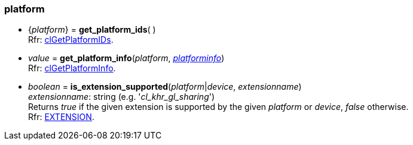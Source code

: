
[[platform]]
=== platform

[[get_platform_ids]]
* {_platform_} = *get_platform_ids*( ) +
[small]#Rfr: https://www.khronos.org/registry/OpenCL/sdk/2.1/docs/man/xhtml/clGetPlatformIDs.html[clGetPlatformIDs].#

[[get_platform_info]]
* _value_ = *get_platform_info*(_platform_, <<platforminfo, _platforminfo_>>) +
[small]#Rfr: https://www.khronos.org/registry/OpenCL/sdk/2.1/docs/man/xhtml/clGetPlatformInfo.html[clGetPlatformInfo].#

[[is_extension_supported]]
* _boolean_ = *is_extension_supported*(_platform_|_device_, _extensionname_) +
[small]#_extensionname_: string (e.g. '_cl_khr_gl_sharing_') +
Returns _true_ if the given extension is supported by the given _platform_ or _device_, _false_ otherwise. +
Rfr: https://www.khronos.org/registry/OpenCL/sdk/2.1/docs/man/xhtml/EXTENSION.html[EXTENSION].#

////

[[]]
*  = **( ) +
[small]#Rfr: https://www.khronos.org/registry/OpenCL/sdk/2.1/docs/man/xhtml/cl.html[].#

////

